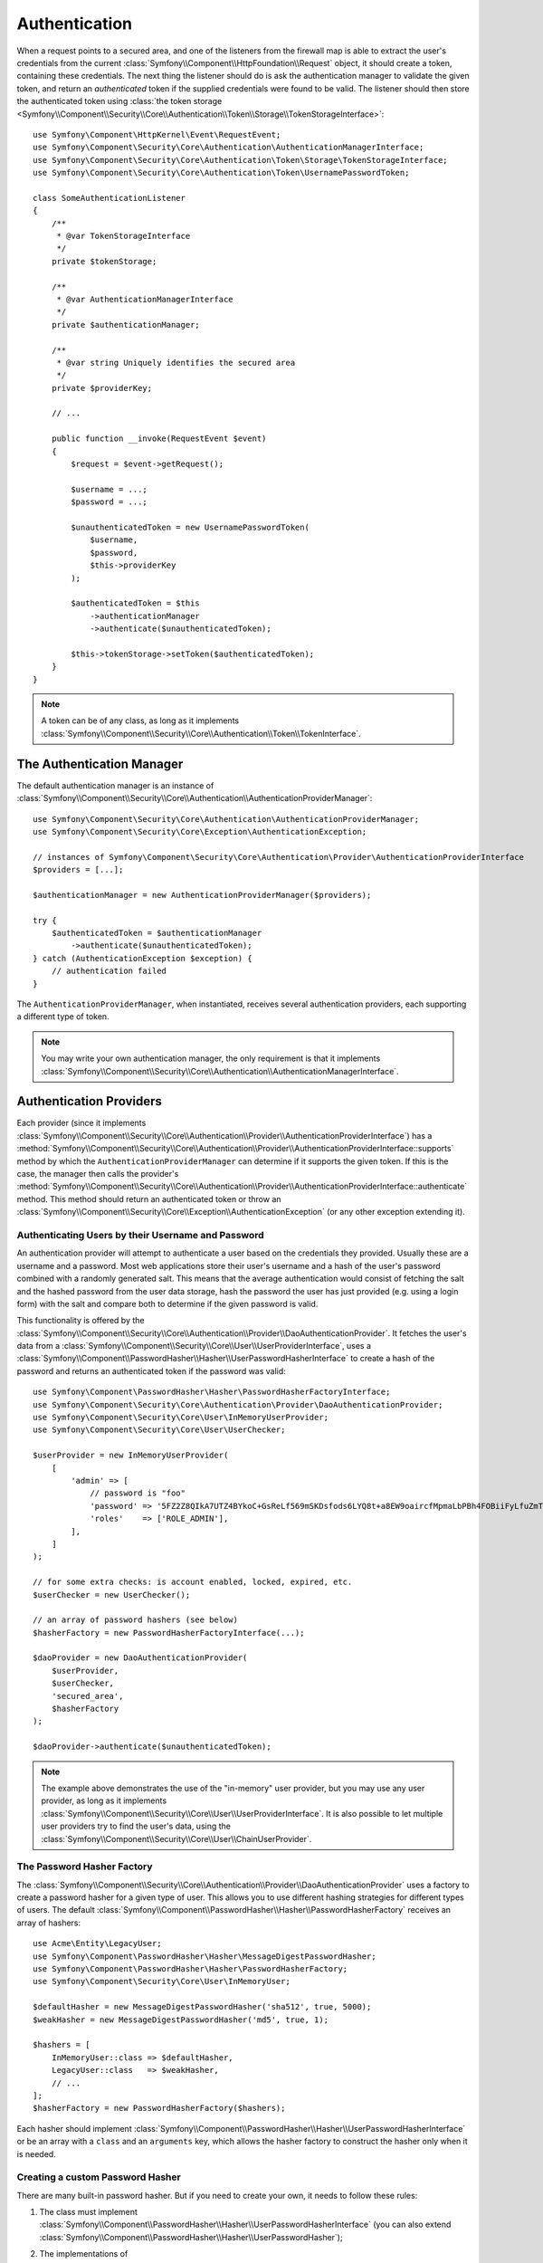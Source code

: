 .. index::
   single: Security, Authentication

Authentication
==============

When a request points to a secured area, and one of the listeners from the
firewall map is able to extract the user's credentials from the current
:class:`Symfony\\Component\\HttpFoundation\\Request` object, it should create
a token, containing these credentials. The next thing the listener should
do is ask the authentication manager to validate the given token, and return
an *authenticated* token if the supplied credentials were found to be valid.
The listener should then store the authenticated token using
:class:`the token storage <Symfony\\Component\\Security\\Core\\Authentication\\Token\\Storage\\TokenStorageInterface>`::

    use Symfony\Component\HttpKernel\Event\RequestEvent;
    use Symfony\Component\Security\Core\Authentication\AuthenticationManagerInterface;
    use Symfony\Component\Security\Core\Authentication\Token\Storage\TokenStorageInterface;
    use Symfony\Component\Security\Core\Authentication\Token\UsernamePasswordToken;

    class SomeAuthenticationListener
    {
        /**
         * @var TokenStorageInterface
         */
        private $tokenStorage;

        /**
         * @var AuthenticationManagerInterface
         */
        private $authenticationManager;

        /**
         * @var string Uniquely identifies the secured area
         */
        private $providerKey;

        // ...

        public function __invoke(RequestEvent $event)
        {
            $request = $event->getRequest();

            $username = ...;
            $password = ...;

            $unauthenticatedToken = new UsernamePasswordToken(
                $username,
                $password,
                $this->providerKey
            );

            $authenticatedToken = $this
                ->authenticationManager
                ->authenticate($unauthenticatedToken);

            $this->tokenStorage->setToken($authenticatedToken);
        }
    }

.. note::

    A token can be of any class, as long as it implements
    :class:`Symfony\\Component\\Security\\Core\\Authentication\\Token\\TokenInterface`.

The Authentication Manager
--------------------------

The default authentication manager is an instance of
:class:`Symfony\\Component\\Security\\Core\\Authentication\\AuthenticationProviderManager`::

    use Symfony\Component\Security\Core\Authentication\AuthenticationProviderManager;
    use Symfony\Component\Security\Core\Exception\AuthenticationException;

    // instances of Symfony\Component\Security\Core\Authentication\Provider\AuthenticationProviderInterface
    $providers = [...];

    $authenticationManager = new AuthenticationProviderManager($providers);

    try {
        $authenticatedToken = $authenticationManager
            ->authenticate($unauthenticatedToken);
    } catch (AuthenticationException $exception) {
        // authentication failed
    }

The ``AuthenticationProviderManager``, when instantiated, receives several
authentication providers, each supporting a different type of token.

.. note::

    You may write your own authentication manager, the only requirement is that
    it implements :class:`Symfony\\Component\\Security\\Core\\Authentication\\AuthenticationManagerInterface`.

.. _authentication_providers:

Authentication Providers
------------------------

Each provider (since it implements
:class:`Symfony\\Component\\Security\\Core\\Authentication\\Provider\\AuthenticationProviderInterface`)
has a :method:`Symfony\\Component\\Security\\Core\\Authentication\\Provider\\AuthenticationProviderInterface::supports` method
by which the ``AuthenticationProviderManager``
can determine if it supports the given token. If this is the case, the
manager then calls the provider's :method:`Symfony\\Component\\Security\\Core\\Authentication\\Provider\\AuthenticationProviderInterface::authenticate` method.
This method should return an authenticated token or throw an
:class:`Symfony\\Component\\Security\\Core\\Exception\\AuthenticationException`
(or any other exception extending it).

Authenticating Users by their Username and Password
~~~~~~~~~~~~~~~~~~~~~~~~~~~~~~~~~~~~~~~~~~~~~~~~~~~

An authentication provider will attempt to authenticate a user based on
the credentials they provided. Usually these are a username and a password.
Most web applications store their user's username and a hash of the user's
password combined with a randomly generated salt. This means that the average
authentication would consist of fetching the salt and the hashed password
from the user data storage, hash the password the user has just provided
(e.g. using a login form) with the salt and compare both to determine if
the given password is valid.

This functionality is offered by the :class:`Symfony\\Component\\Security\\Core\\Authentication\\Provider\\DaoAuthenticationProvider`.
It fetches the user's data from a :class:`Symfony\\Component\\Security\\Core\\User\\UserProviderInterface`,
uses a :class:`Symfony\\Component\\PasswordHasher\\Hasher\\UserPasswordHasherInterface`
to create a hash of the password and returns an authenticated token if the
password was valid::

    use Symfony\Component\PasswordHasher\Hasher\PasswordHasherFactoryInterface;
    use Symfony\Component\Security\Core\Authentication\Provider\DaoAuthenticationProvider;
    use Symfony\Component\Security\Core\User\InMemoryUserProvider;
    use Symfony\Component\Security\Core\User\UserChecker;

    $userProvider = new InMemoryUserProvider(
        [
            'admin' => [
                // password is "foo"
                'password' => '5FZ2Z8QIkA7UTZ4BYkoC+GsReLf569mSKDsfods6LYQ8t+a8EW9oaircfMpmaLbPBh4FOBiiFyLfuZmTSUwzZg==',
                'roles'    => ['ROLE_ADMIN'],
            ],
        ]
    );

    // for some extra checks: is account enabled, locked, expired, etc.
    $userChecker = new UserChecker();

    // an array of password hashers (see below)
    $hasherFactory = new PasswordHasherFactoryInterface(...);

    $daoProvider = new DaoAuthenticationProvider(
        $userProvider,
        $userChecker,
        'secured_area',
        $hasherFactory
    );

    $daoProvider->authenticate($unauthenticatedToken);

.. note::

    The example above demonstrates the use of the "in-memory" user provider,
    but you may use any user provider, as long as it implements
    :class:`Symfony\\Component\\Security\\Core\\User\\UserProviderInterface`.
    It is also possible to let multiple user providers try to find the user's
    data, using the :class:`Symfony\\Component\\Security\\Core\\User\\ChainUserProvider`.

.. _the-password-encoder-factory:

The Password Hasher Factory
~~~~~~~~~~~~~~~~~~~~~~~~~~~

The :class:`Symfony\\Component\\Security\\Core\\Authentication\\Provider\\DaoAuthenticationProvider`
uses a factory to create a password hasher for a given type of user. This allows
you to use different hashing strategies for different types of users.
The default :class:`Symfony\\Component\\PasswordHasher\\Hasher\\PasswordHasherFactory`
receives an array of hashers::

    use Acme\Entity\LegacyUser;
    use Symfony\Component\PasswordHasher\Hasher\MessageDigestPasswordHasher;
    use Symfony\Component\PasswordHasher\Hasher\PasswordHasherFactory;
    use Symfony\Component\Security\Core\User\InMemoryUser;

    $defaultHasher = new MessageDigestPasswordHasher('sha512', true, 5000);
    $weakHasher = new MessageDigestPasswordHasher('md5', true, 1);

    $hashers = [
        InMemoryUser::class => $defaultHasher,
        LegacyUser::class   => $weakHasher,
        // ...
    ];
    $hasherFactory = new PasswordHasherFactory($hashers);

Each hasher should implement :class:`Symfony\\Component\\PasswordHasher\\Hasher\\UserPasswordHasherInterface`
or be an array with a ``class`` and an ``arguments`` key, which allows the
hasher factory to construct the hasher only when it is needed.

.. _creating-a-custom-password-encoder:

Creating a custom Password Hasher
~~~~~~~~~~~~~~~~~~~~~~~~~~~~~~~~~

There are many built-in password hasher. But if you need to create your
own, it needs to follow these rules:

#. The class must implement :class:`Symfony\\Component\\PasswordHasher\\Hasher\\UserPasswordHasherInterface`
   (you can also extend :class:`Symfony\\Component\\PasswordHasher\\Hasher\\UserPasswordHasher`);

#. The implementations of
   :method:`Symfony\\Component\\PasswordHasher\\Hasher\\UserPasswordHasherInterface::hashPassword`
   and
   :method:`Symfony\\Component\\PasswordHasher\\Hasher\\UserPasswordHasherInterface::isPasswordValid`
   must first of all make sure the password is not too long, i.e. the password length is no longer
   than 4096 characters. This is for security reasons (see `CVE-2013-5750`_), and you can use the
   :method:`Symfony\\Component\\PasswordHasher\\Hasher\\CheckPasswordLengthTrait::isPasswordTooLong`
   method for this check::

       use Symfony\Component\PasswordHasher\Hasher\CheckPasswordLengthTrait;
       use Symfony\Component\PasswordHasher\Hasher\UserPasswordHasher;
       use Symfony\Component\Security\Core\Exception\BadCredentialsException;

       class FoobarHasher extends UserPasswordHasher
       {
           use CheckPasswordLengthTrait;

           public function hashPassword(UserInterface $user, string $plainPassword): string
           {
               if ($this->isPasswordTooLong($user->getPassword())) {
                   throw new BadCredentialsException('Invalid password.');
               }

               // ...
           }

           public function isPasswordValid(UserInterface $user, string $plainPassword)
           {
               if ($this->isPasswordTooLong($user->getPassword())) {
                   return false;
               }

               // ...
           }
       }

.. _using-password-encoders:

Using Password Hashers
~~~~~~~~~~~~~~~~~~~~~~

When the :method:`Symfony\\Component\\PasswordHasher\\Hasher\\PasswordHasherFactory::getPasswordHasher`
method of the password hasher factory is called with the user object as
its first argument, it will return a hasher of type :class:`Symfony\\Component\\PasswordHasher\\PasswordHasherInterface`
which should be used to hash this user's password::

    // a Acme\Entity\LegacyUser instance
    $user = ...;

    // the password that was submitted, e.g. when registering
    $plainPassword = ...;

    $hasher = $hasherFactory->getPasswordHasher($user);

    // returns $weakHasher (see above)
    $hashedPassword = $hasher->hashPassword($user, $plainPassword);

    $user->setPassword($hashedPassword);

    // ... save the user

Now, when you want to check if the submitted password (e.g. when trying to log
in) is correct, you can use::

    // fetch the Acme\Entity\LegacyUser
    $user = ...;

    // the submitted password, e.g. from the login form
    $plainPassword = ...;

    $validPassword = $hasher->isPasswordValid($user, $plainPassword);

Authentication Events
---------------------

The security component provides the following authentication events:

===============================  ======================================================================== ==============================================================================
Name                             Event Constant                                                           Argument Passed to the Listener
===============================  ======================================================================== ==============================================================================
security.authentication.success  ``AuthenticationEvents::AUTHENTICATION_SUCCESS``                         :class:`Symfony\\Component\\Security\\Core\\Event\\AuthenticationSuccessEvent`
security.authentication.failure  ``AuthenticationEvents::AUTHENTICATION_FAILURE``                         :class:`Symfony\\Component\\Security\\Core\\Event\\AuthenticationFailureEvent`
security.interactive_login       ``SecurityEvents::INTERACTIVE_LOGIN``                                    :class:`Symfony\\Component\\Security\\Http\\Event\\InteractiveLoginEvent`
security.switch_user             ``SecurityEvents::SWITCH_USER``                                          :class:`Symfony\\Component\\Security\\Http\\Event\\SwitchUserEvent`
security.logout_on_change        ``Symfony\Component\Security\Http\Event\DeauthenticatedEvent::class``    :class:`Symfony\\Component\\Security\\Http\\Event\\DeauthenticatedEvent`
===============================  ======================================================================== ==============================================================================

Authentication Success and Failure Events
~~~~~~~~~~~~~~~~~~~~~~~~~~~~~~~~~~~~~~~~~

When a provider authenticates the user, a ``security.authentication.success``
event is dispatched. But beware - this event may fire, for example, on *every*
request if you have session-based authentication, if token is not authenticated
before AccessListener is invoked. See ``security.interactive_login`` below if
you need to do something when a user *actually* logs in.

When a provider attempts authentication but fails (i.e. throws an ``AuthenticationException``),
a ``security.authentication.failure`` event is dispatched. You could listen on
the ``security.authentication.failure`` event, for example, in order to log
failed login attempts.

Security Events
~~~~~~~~~~~~~~~

The ``security.interactive_login`` event is triggered after a user has actively
logged into your website.  It is important to distinguish this action from
non-interactive authentication methods, such as:

* authentication based on your session.
* authentication using a HTTP basic header.

You could listen on the ``security.interactive_login`` event, for example, in
order to give your user a welcome flash message every time they log in.

The ``security.switch_user`` event is triggered every time you activate
the ``switch_user`` firewall listener.

The ``Symfony\Component\Security\Http\Event\DeauthenticatedEvent`` event is triggered when a token has been deauthenticated
because of a user change, it can help you doing some clean-up task.

.. seealso::

    For more information on switching users, see
    :doc:`/security/impersonating_user`.

.. _`CVE-2013-5750`: https://symfony.com/blog/cve-2013-5750-security-issue-in-fosuserbundle-login-form
